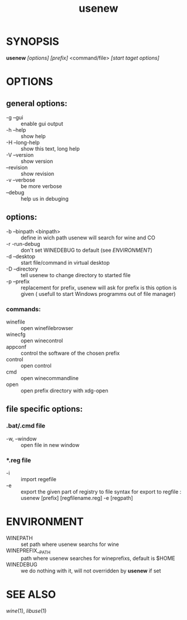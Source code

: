 #+TITLE: usenew
* SYNOPSIS
  *usenew* /[options]/ /[prefix]/ <command/file> /[start taget options]/ 
* OPTIONS
** general options:
  - -g    --gui         ::    enable gui output
  - -h    --help        ::    show help
  - -H    --long-help   ::    show this text, long help
  - -V    --version     ::    show version
  - --revision          ::    show revision
  - -v --verbose        ::    be more verbose
  - --debug             ::    help us in debuging
  
** options:
  - -b    --binpath <binpath>  ::   define in wich path usenew will search for wine and CO
  - -r    -run-debug           ::   don't set WINEDEBUG to default (see [[ENVIRONMENT]])
  - -d    --desktop            ::   start file/command in virtual desktop 
  - -D    --directory          ::   tell usenew to change directory to started file
  - -p    --prefix             ::   replacement for prefix, usenew will ask for prefix is this option is given ( usefull to start Windows programms out of file manager)
*** commands:
    - winefile :: open winefilebrowser
    - winecfg  :: open winecontrol
    - appconf  :: control the software of the chosen prefix
    - control  :: open control
    - cmd      :: open winecommandline
    - open     :: open prefix directory with xdg-open

** file specific  options:

***  *.bat/*.cmd file 
       - -w, --window :: open file in new window
*** *.reg file 
      - -i :: import regefile
      - -e :: export the given part of registry to file
              syntax for export to regfile :
              usenew [prefix] [regfilename.reg] -e [regpath]
	      
* ENVIRONMENT

    - WINEPATH :: set path where usenew searchs for wine
    - WINEPREFIX__PATH :: path where usenew searches for wineprefixs, default is $HOME
    - WINEDEBUG :: we do nothing with it, will not overridden by *usenew* if set 
* SEE ALSO
  [[wine]](1), [[libuse]](1)
